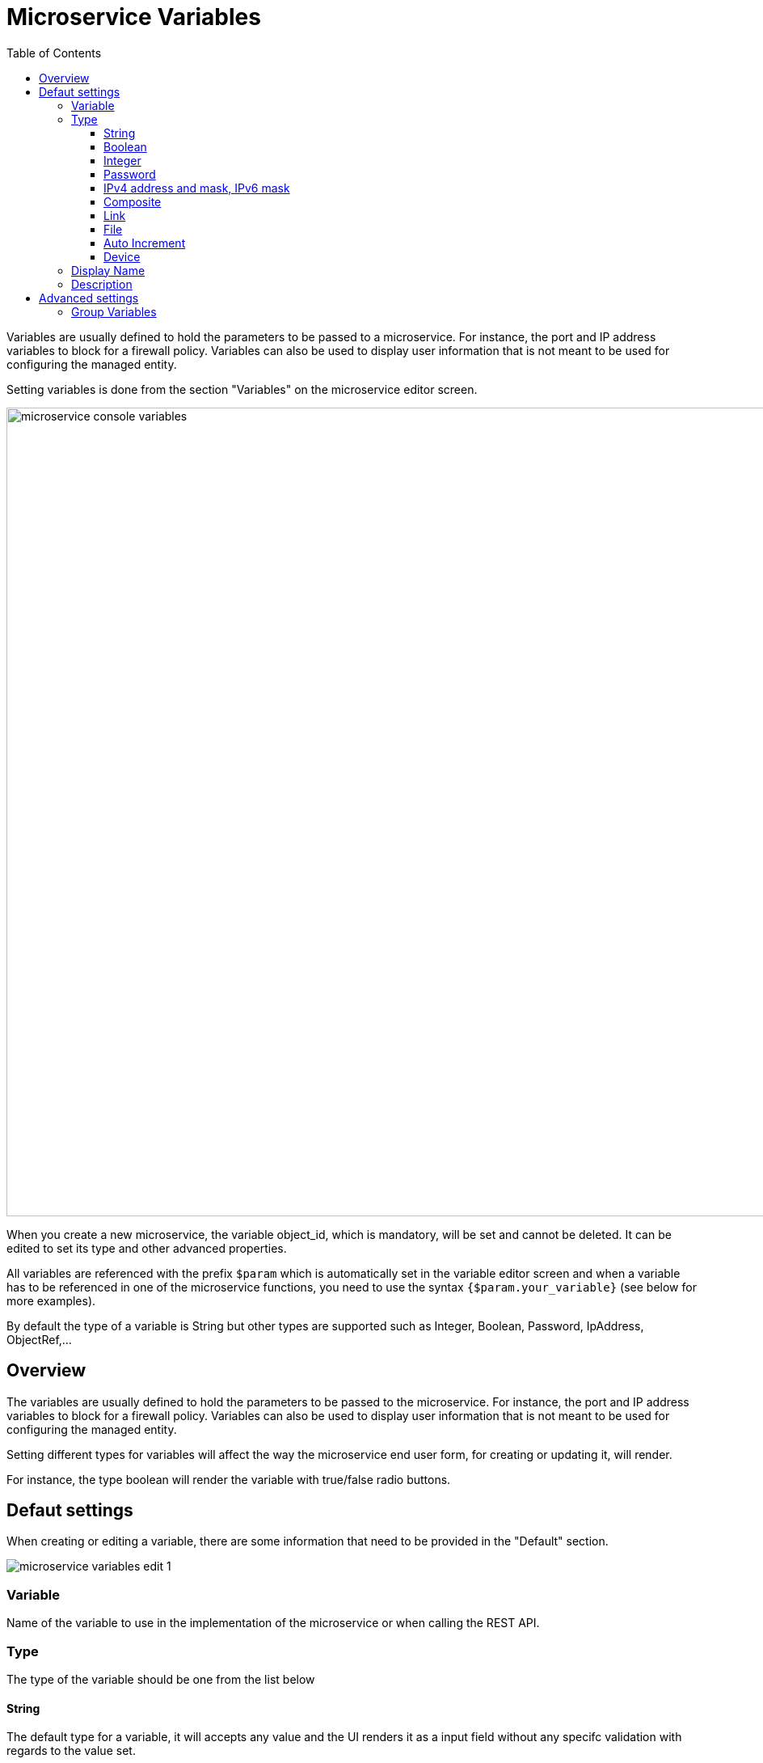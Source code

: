 = Microservice Variables
:doctype: book
:imagesdir: ./resources/
ifdef::env-github,env-browser[:outfilesuffix: .adoc]
:toc: left
:toclevels: 4 
:source-highlighter: pygments

//// 
TODO 
////

Variables are usually defined to hold the parameters to be passed to a microservice. For instance, the port and IP address variables to block for a firewall policy. Variables can also be used to display user information that is not meant to be used for configuring the managed entity.

Setting variables is done from the section "Variables" on the microservice editor screen.

image:images/microservice_console_variables.png[width=1000px]

When you create a new microservice, the variable object_id, which is mandatory, will be set and cannot be deleted. It can be edited to set its type and other advanced properties.

All variables are referenced with the prefix `$param` which is automatically set in the variable editor screen and when a variable has to be referenced in one of the microservice functions, you need to use the syntax `{$param.your_variable}` (see below for more examples).

By default the type of a variable is String but other types are supported such as Integer, Boolean, Password, IpAddress, ObjectRef,...

== Overview

The variables are usually defined to hold the parameters to be passed to the microservice. For instance, the port and IP address variables to block for a firewall policy. Variables can also be used to display user information that is not meant to be used for configuring the managed entity.

Setting different types for variables will affect the way the microservice end user form, for creating or updating it, will render.

For instance, the type boolean will render the variable with true/false radio buttons.

== Defaut settings

When creating or editing a variable, there are some information that need to be provided in the "Default" section.

image:images/microservice_variables_edit_1.png[]

=== Variable

Name of the variable to use in the implementation of the microservice or when calling the REST API.

=== Type

The type of the variable should be one from the list below

==== String

The default type for a variable, it will accepts any value and the UI renders it as a input field without any specifc validation with regards to the value set.

==== Boolean

This data type accepts a value of true or false, the UI will render it as a checkbox.

==== Integer

This data type represents a numerical value, the UI will render it as an input field restricted to integer.

==== Password
NOTE: not supported yet

This data type represents a multicharacter value that is hidden from plain sight (i.e. the value is represented as asterisks instead of clear text). 

==== IPv4 address and mask, IPv6 mask
NOTE: not supported yet

This data type will enforce data validation against IP address formats.

==== Composite
NOTE: not supported yet

The variable type composite provide the means to add control over the behaviour of the Microservice user form.

It can be used, for instance, to show/hide part of the form based on the value of another component of the form.

==== Link
NOTE: not supported yet

This type is useful if you wat to display a URL in the user form, for instance to link to some documentation on a web server. It is usually used in read-only mode with the URL set as the default value of the variable

==== File
NOTE: not supported yet

This type is useful for allowing a user to select a file.

==== Auto Increment

This type is used to maintain an incremental counter in within the instances of a microservice for a managed entity. This is useful for managing the object_id.

.Specific advanced parameters
|===
| Increment                                 | an integer to define the increment step
| Start Incremant                           | the initial value for the variable
| Microservices sharing the same increment  | a list of microservices that are also using the same variable and need to share a common value.
|===

==== Device 
NOTE: not supported yet

This type is used to allow the user to select a managed entity and pass it's identifier to the implementation of the microservice.

=== Display Name

The display value for the variable name.

=== Description

An optional description of this variable.

== Advanced settings

Depending on the selected type, some advanced parameters may be differ.

[cols=2*,options="header"]
|===

| Setting                   | Description
| Default Value             | the default value that will be used when creating a new microservice instance
| Values for Drop-down      | a list of possible value the user can choose from
| Allow adding free value   | available if some value(s) were provided for drop-down
| Mandatory                 | a value has to be provided for this variable
| Read only variable        | the value cannot be edited
| Group variable            | group some variables in the link:../user-guide/microservices{outfilesuffix}#microservice-console[microservice console] (see link:#group_variables[below])
| Show only in edit view    | 
|===

[#group_variables]
=== Group Variables
